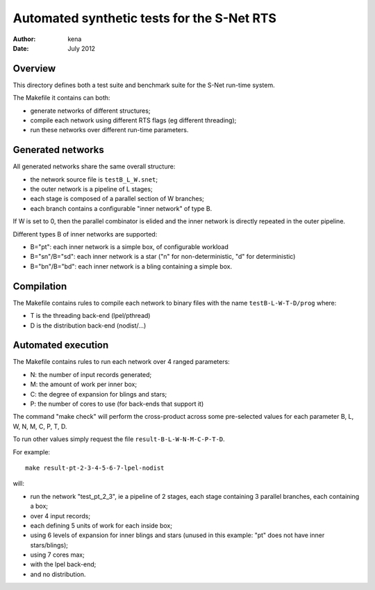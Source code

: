 =============================================
 Automated synthetic tests for the S-Net RTS
=============================================

:Author: kena
:Date: July 2012

Overview
========

This directory defines both a test suite and benchmark suite for the
S-Net run-time system.

The Makefile it contains can both:

- generate networks of different structures;
- compile each network using different RTS flags (eg different threading);
- run these networks over different run-time parameters.

Generated networks
==================

All generated networks share the same overall structure: 

- the network source file is ``testB_L_W.snet``;

- the outer network is a pipeline of L stages;

- each stage is composed of a parallel section of W branches;

- each branch contains a configurable "inner network" of type B.

If W is set to 0, then the parallel combinator is elided and the inner
network is directly repeated in the outer pipeline.

Different types B of inner networks are supported:

- B="pt": each inner network is a simple box, of configurable workload
- B="sn"/B="sd": each inner network is a star ("n" for non-deterministic, "d" for deterministic)
- B="bn"/B="bd": each inner network is a bling containing a simple box.

Compilation
===========

The Makefile contains rules to compile each network to binary files
with the name ``testB-L-W-T-D/prog`` where:

- T is the threading back-end (lpel/pthread)

- D is the distribution back-end (nodist/...)

Automated execution
===================

The Makefile contains rules to run each network over 4 ranged parameters:

- N: the number of input records generated;

- M: the amount of work per inner box;

- C: the degree of expansion for blings and stars;

- P: the number of cores to use (for back-ends that support it)

The command "make check" will perform the cross-product across some
pre-selected values for each parameter B, L, W, N, M, C, P, T, D.

To run other values simply request the file ``result-B-L-W-N-M-C-P-T-D``.

For example::

    make result-pt-2-3-4-5-6-7-lpel-nodist

will:

- run the network "test_pt_2_3", ie a pipeline of 2 stages, each stage containing 3 parallel branches, each containing a box;

- over 4 input records;

- each defining 5 units of work for each inside box;

- using 6 levels of expansion for inner blings and stars (unused in this example: "pt" does not have inner stars/blings);

- using 7 cores max;

- with the lpel back-end;

- and no distribution.


